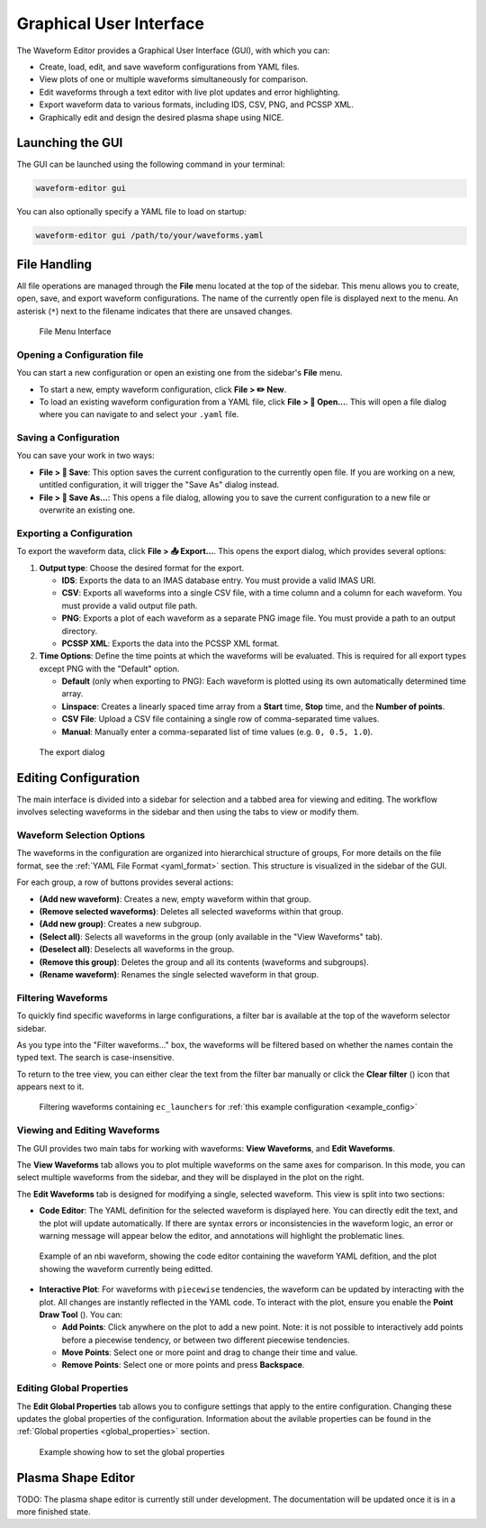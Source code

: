 .. _gui:

========================
Graphical User Interface
========================

The Waveform Editor provides a Graphical User Interface (GUI), with which you can:

* Create, load, edit, and save waveform configurations from YAML files.
* View plots of one or multiple waveforms simultaneously for comparison.
* Edit waveforms through a text editor with live plot updates and error
  highlighting.
* Export waveform data to various formats, including IDS, CSV, PNG, and PCSSP XML.
* Graphically edit and design the desired plasma shape using NICE.

Launching the GUI
-----------------

The GUI can be launched using the following command in your terminal:

.. code-block:: bash

    waveform-editor gui

You can also optionally specify a YAML file to load on startup:

.. code-block:: bash

    waveform-editor gui /path/to/your/waveforms.yaml

File Handling
-------------

All file operations are managed through the **File** menu located at the top of the
sidebar. This menu allows you to create, open, save, and export waveform
configurations. The name of the currently open file is displayed next to the menu.
An asterisk (``*``) next to the filename indicates that there are unsaved changes.

.. figure:: images/gui/file_menu.png

   File Menu Interface



Opening a Configuration file
^^^^^^^^^^^^^^^^^^^^^^^^^^^^

You can start a new configuration or open an existing one from the sidebar's
**File** menu.

* To start a new, empty waveform configuration, click **File > ✏️ New**. 

* To load an existing waveform configuration from a YAML file, click
  **File > 📁 Open...**. This will open a file dialog where you can navigate to and
  select your ``.yaml`` file.

Saving a Configuration
^^^^^^^^^^^^^^^^^^^^^^

You can save your work in two ways:

* **File > 💾 Save**: This option saves the current configuration to the currently
  open file. If you are working on a new, untitled configuration, it will trigger
  the "Save As" dialog instead.
* **File > 💾 Save As...**: This opens a file dialog, allowing you to save the
  current configuration to a new file or overwrite an existing one.

Exporting a Configuration
^^^^^^^^^^^^^^^^^^^^^^^^^

To export the waveform data, click **File > 📤 Export...**. This opens the export
dialog, which provides several options:

1.  **Output type**: Choose the desired format for the export.

    * **IDS**: Exports the data to an IMAS database entry. You must provide a valid
      IMAS URI.
    * **CSV**: Exports all waveforms into a single CSV file, with a time column
      and a column for each waveform. You must provide a valid output file path.
    * **PNG**: Exports a plot of each waveform as a separate PNG image file. You
      must provide a path to an output directory.
    * **PCSSP XML**: Exports the data into the PCSSP XML format.

2.  **Time Options**: Define the time points at which the waveforms will be
    evaluated. This is required for all export types except PNG with the "Default"
    option.

    * **Default** (only when exporting to PNG): Each waveform is plotted using its own automatically
      determined time array.
    * **Linspace**: Creates a linearly spaced time array from a **Start** time,
      **Stop** time, and the **Number of points**.
    * **CSV File**: Upload a CSV file containing a single row of comma-separated
      time values.
    * **Manual**: Manually enter a comma-separated list of time values (e.g.
      ``0, 0.5, 1.0``).


.. figure:: images/gui/export_dialog.png
   :width: 400px

   The export dialog

Editing Configuration
---------------------

The main interface is divided into a sidebar for selection and a tabbed area for
viewing and editing. The workflow involves selecting waveforms in the sidebar and
then using the tabs to view or modify them.

.. |add_waveform_icon| image:: images/gui/add_waveform_icon.png
   :height: 24px
.. |remove_waveform_icon| image:: images/gui/remove_waveform_icon.png
   :height: 24px
.. |rename_waveform_icon| image:: images/gui/rename_waveform_icon.png
   :height: 24px
.. |select_all_icon| image:: images/gui/select_all_icon.png
   :height: 24px
.. |deselect_all_icon| image:: images/gui/deselect_all_icon.png
   :height: 24px
.. |add_group_icon| image:: images/gui/add_group_icon.png
   :height: 24px
.. |remove_group_icon| image:: images/gui/remove_group_icon.png
   :height: 24px
.. |clear_filter_icon| image:: images/gui/clear_filter_icon.png
   :height: 24px
.. |point_draw_tool| image:: images/gui/point_draw_tool.png
   :height: 24px

Waveform Selection Options
^^^^^^^^^^^^^^^^^^^^^^^^^^

The waveforms in the configuration are organized into hierarchical structure of groups,
For more details on the file format, see the :ref:`YAML File Format <yaml_format>` section.
This structure is visualized in the sidebar of the GUI.

For each group, a row of buttons provides several actions:

* |add_waveform_icon| **(Add new waveform)**: Creates a new, empty waveform within that group.
* |remove_waveform_icon| **(Remove selected waveforms)**: Deletes all selected waveforms within that
  group.
* |add_group_icon| **(Add new group)**: Creates a new subgroup.
* |select_all_icon| **(Select all)**: Selects all waveforms in the group (only available in the
  "View Waveforms" tab).
* |deselect_all_icon| **(Deselect all)**: Deselects all waveforms in the group.
* |remove_group_icon| **(Remove this group)**: Deletes the group and all its contents (waveforms and
  subgroups).
* |rename_waveform_icon| **(Rename waveform)**: Renames the single selected waveform in that group.


Filtering Waveforms
^^^^^^^^^^^^^^^^^^^

To quickly find specific waveforms in large configurations, a filter bar is
available at the top of the waveform selector sidebar.

As you type into the "Filter waveforms..." box, the waveforms will be filtered based on 
whether the names contain the typed text. The search is case-insensitive.

To return to the tree view, you can either clear the text from the filter bar
manually or click the **Clear filter** (|clear_filter_icon|) icon that appears next to it.

.. figure:: images/gui/waveform_filtering.png

   Filtering waveforms containing ``ec_launchers`` 
   for :ref:`this example configuration <example_config>`

Viewing and Editing Waveforms
^^^^^^^^^^^^^^^^^^^^^^^^^^^^^

The GUI provides two main tabs for working with waveforms: **View Waveforms**, and **Edit Waveforms**.

The **View Waveforms** tab allows you to plot multiple waveforms on the same axes
for comparison. In this mode, you can select multiple waveforms from the sidebar, 
and they will be displayed in the plot on the right.

The **Edit Waveforms** tab is designed for modifying a single, selected waveform.
This view is split into two sections:

* **Code Editor**: The YAML definition for the selected waveform is displayed here.
  You can directly edit the text, and the plot will update automatically. If
  there are syntax errors or inconsistencies in the waveform logic, an error or
  warning message will appear below the editor, and annotations will highlight
  the problematic lines.

.. figure:: images/gui/editor.png

   Example of an nbi waveform, showing the code editor containing the waveform YAML defition, 
   and the plot showing the waveform currently being editted.

* **Interactive Plot**: For waveforms with ``piecewise`` tendencies, the waveform can be
  updated by interacting with the plot. All changes are instantly reflected in the YAML code. 
  To interact with the plot, ensure you enable the **Point Draw Tool** (|point_draw_tool|). 
  You can:

  * **Add Points**: Click anywhere on the plot to add a new point. Note: it is not 
    possible to interactively add points before a piecewise tendency, or between two
    different piecewise tendencies.
  * **Move Points**: Select one or more point and drag to change their time and
    value.
  * **Remove Points**: Select one or more points and press **Backspace**.

Editing Global Properties
^^^^^^^^^^^^^^^^^^^^^^^^^

The **Edit Global Properties** tab allows you to configure settings that apply to
the entire configuration. Changing these updates the global properties
of the configuration. Information about the avilable properties can be found in the 
:ref:`Global properties <global_properties>` section.

.. figure:: images/gui/global_properties.png

   Example showing how to set the global properties

Plasma Shape Editor
-------------------

TODO: The plasma shape editor is currently still under development. The
documentation will be updated once it is in a more finished state.
